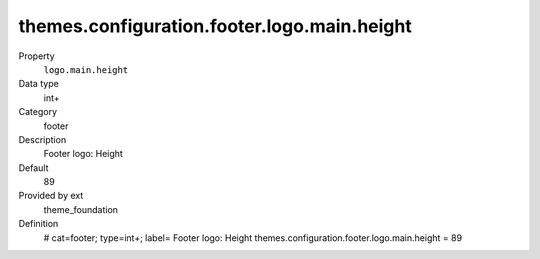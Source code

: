 themes.configuration.footer.logo.main.height
--------------------------------------------

.. ..................................
.. container:: table-row dl-horizontal panel panel-default constants theme_foundation cat_footer

	Property
		``logo.main.height``

	Data type
		int+

	Category
		footer

	Description
		Footer logo: Height

	Default
		89

	Provided by ext
		theme_foundation

	Definition
		# cat=footer; type=int+; label= Footer logo: Height
		themes.configuration.footer.logo.main.height = 89
